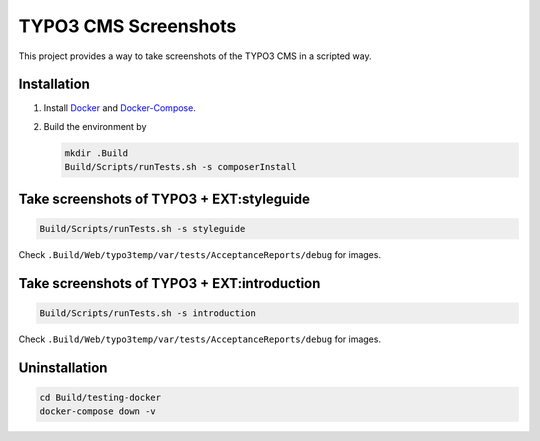 =====================
TYPO3 CMS Screenshots
=====================

This project provides a way to take screenshots of the TYPO3 CMS in a scripted way.

Installation
============

1. Install `Docker <https://docs.docker.com/get-docker/>`_ and `Docker-Compose <https://docs.docker.com/compose/install/>`_.
2. Build the environment by

   .. code-block:: bash

      mkdir .Build
      Build/Scripts/runTests.sh -s composerInstall

Take screenshots of TYPO3 + EXT:styleguide
==========================================

.. code-block:: bash

   Build/Scripts/runTests.sh -s styleguide

Check ``.Build/Web/typo3temp/var/tests/AcceptanceReports/debug`` for images.

Take screenshots of TYPO3 + EXT:introduction
============================================

.. code-block:: bash

   Build/Scripts/runTests.sh -s introduction

Check ``.Build/Web/typo3temp/var/tests/AcceptanceReports/debug`` for images.

Uninstallation
==============

.. code-block:: bash

   cd Build/testing-docker
   docker-compose down -v
